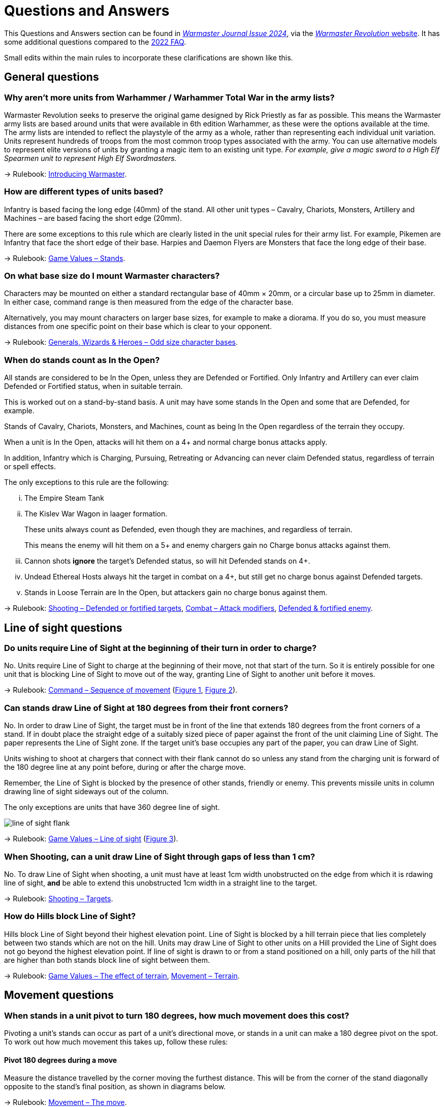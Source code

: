 = Questions and Answers

This Questions and Answers section can be found in https://drive.google.com/file/d/1qqcirXOqV8xs74O8Z2m6De4Mohed450I/view[_Warmaster Journal Issue 2024_], via the https://www.wm-revolution.com/articles/download.html[_Warmaster Revolution_ website].  It has some additional questions compared to the https://www.wm-revolution.com/articles/faq.html[2022 FAQ].

[.qa]
[.qa]#Small edits within the main rules to incorporate these clarifications are shown like this.#

== General questions

[#more-units]
=== Why aren't more units from Warhammer / Warhammer Total War in the army lists?

Warmaster Revolution seeks to preserve the original game designed by Rick Priestly as far as possible.
This means the Warmaster army lists are based around units that were available in 6th edition Warhammer, as
these were the options available at the time. The army lists are intended to reflect the playstyle of the army as
a whole, rather than representing each individual unit variation. Units represent hundreds of troops from the
most common troop types associated with the army. You can use alternative models to represent elite versions
of units by granting a magic item to an existing unit type. _For example, give a magic sword to a High Elf Spearmen unit to represent High Elf Swordmasters._

→ Rulebook: xref:introducing-warmaster.adoc[Introducing Warmaster].

[#unit-basing]
=== How are different types of units based?

Infantry is based facing the long edge (40mm) of the stand. All other unit types – Cavalry, Chariots,
Monsters, Artillery and Machines – are based facing the short edge (20mm).

There are some exceptions to this rule which are clearly listed in the unit special rules for their army list. For
example, Pikemen are Infantry that face the short edge of their base. Harpies and Daemon Flyers are
Monsters that face the long edge of their base.

→ Rulebook: xref:game-values.adoc#Stands[Game Values – Stands].

[#character-basing]
=== On what base size do I mount Warmaster characters?

Characters may be mounted on either a
standard rectangular base of 40mm × 20mm,
or a circular base up to 25mm in diameter.
[.edit]#In either case, command range is then measured from
the edge of the character base#.

[.edit]#Alternatively#, you may mount
characters on larger base sizes, for example to
make a diorama. If you do so, you must
measure distances from one
specific point on their base which is clear to
your opponent.

→ Rulebook: xref:characters.adoc#odd-size-character-bases[Generals, Wizards & Heroes – Odd size character bases].

[#in-the-open]
=== When do stands count as In the Open?

All stands are considered to be In the Open, unless they are Defended or Fortified. Only Infantry and Artillery
can ever claim Defended or Fortified status, when in suitable terrain.

This is worked out on a stand-by-stand basis. A unit may have some stands In the Open and some that are Defended, for example.

Stands of Cavalry, Chariots, Monsters, and Machines, count as being In the Open regardless of the terrain they occupy.

When a unit is In the Open, attacks will hit them on a 4+ and normal charge bonus attacks apply.

In addition, Infantry which is Charging, Pursuing, Retreating or Advancing can never claim Defended status,
regardless of terrain or spell effects.

The only exceptions to this rule are the following:

[lowerroman]
. The Empire Steam Tank
. The Kislev War Wagon in laager formation.
+
These units always count as Defended, even though they are machines, and regardless of terrain.
+
This means the enemy will hit them on a 5+ and enemy chargers gain no Charge bonus attacks against them.
. Cannon shots *ignore* the target's Defended status, so will hit Defended stands on 4+.
. Undead Ethereal Hosts always hit the target in combat on a 4+, but still get no charge bonus against
Defended targets.
. Stands in Loose Terrain are In the Open, but attackers gain no charge bonus against them.

→ Rulebook: xref:shooting.adoc#defended-or-fortified-targets[Shooting – Defended or fortified targets],
xref:combat.adoc#attack-modifiers[Combat – Attack modifiers],
xref:combat.adoc#defended-fortified-enemy[Defended & fortified enemy].

== Line of sight questions

[#los-when]
=== Do units require Line of Sight at the beginning of their turn in order to charge?

No. Units require Line of Sight to charge at the beginning of their move, not that start of the turn. So it is
entirely possible for one unit that is blocking Line of Sight to move out of the way, granting Line of Sight to another unit before it moves.

→ Rulebook: xref:command.adoc#sequence-of-movement[Command – Sequence of movement] (xref:command.adoc#initiative-charge-1[Figure 1], xref:command.adoc#initiative-charge-2[Figure 2]).

[#los-corners]
=== Can stands draw Line of Sight at 180 degrees from their front corners?

No. In order to draw Line of Sight, the target must be in front of the line that extends 180 degrees from the
front corners of a stand. If in doubt place the straight edge of a suitably sized piece of paper against the front of
the unit claiming Line of Sight. The paper represents the Line of Sight zone. If the target unit's base occupies any part of the
paper, you can draw Line of Sight.

Units wishing to shoot at chargers that connect with their flank cannot do so unless any stand from the
charging unit is forward of the 180 degree line at any point before, during or after the charge move.

Remember, the Line of Sight is blocked by the presence of other stands, friendly or enemy. This prevents missile units
in column drawing line of sight sideways out of the column.

The only exceptions are units that have 360 degree line of sight.

image::questions-and-answers/line-of-sight-flank.svg[]

→ Rulebook: xref:game-values.adoc#line-of-sight[Game Values – Line of sight] (xref:game-values.adoc#line-of-sight-target[Figure 3]).

[#los-shooting]
=== When Shooting, can a unit draw Line of Sight through gaps of less than 1 cm?

No. To draw Line of Sight when shooting, a unit must have at least 1cm width unobstructed on the edge from which it is rdawing line of sight, *and* be able to extend this unobstructed 1cm width in a straight line to the target.

→ Rulebook: xref:shooting.adoc#targets[Shooting – Targets].

[#los-hills]
=== How do Hills block Line of Sight?

Hills block Line of Sight beyond their
highest elevation point. Line of Sight is blocked
by a hill terrain piece that lies completely
between two stands which are not on the hill.
Units may draw Line of Sight to other units on
a Hill provided the Line of Sight does not go
beyond the highest elevation point.
If line of sight is drawn to or from a stand
positioned on a hill, only parts of the hill that
are higher than both stands block line of sight
between them.

→ Rulebook: xref:game-values.adoc#the-effect-of-terrain[Game Values – The effect of terrain],
xref:movement.adoc#terrain[Movement – Terrain].

== Movement questions

[#pivot]
=== When stands in a unit pivot to turn 180 degrees, how much movement does this cost?

Pivoting a unit’s stands can occur as part of
a unit’s directional move, or stands in a unit
can make a 180 degree pivot on the spot. To
work out how much movement this takes up,
follow these rules:

[#pivot-during]
==== Pivot 180 degrees during a move

Measure the distance travelled by the corner
moving the furthest distance. This will be from
the corner of the stand diagonally opposite to
the stand’s final position, as shown in diagrams
below.

→ Rulebook: xref:movement.adoc#the-move[Movement – The move].

[#pivot-spot]
==== Pivot on the spot

Stands can pivot on the spot without physically
rotating in a circle. Imagine the troops
performing an about face manoeuvre on their
own base, with the front rank swapping places
with the back rank. The movement distance
involved is the distance travelled by one corner
to the opposite corner, which is 4½cm for a
standard Warmaster base. This does not cause
the pivoting stand to intersect with other
stands in the same unit. Note that this means
that Artillery stands are permitted to about
face on the spot with a failed order and a half
pace move of 5cm. See diagram below.

→ Rulebook: xref:movement.adoc#the-move[Movement – The move].

image::questions-and-answers/pivot.svg[]

[#character-displacement]
=== How does the displacement of a character that is touched by an enemy unit work?

A character piece that is not already joined
to a friendly unit may move to join a friendly
unit within 30cm when an enemy unit touches
their base. Move the character when the first
enemy stand contacts the character base. The
character must be able to trace a path to a
friendly unit around impassable terrain and
enemy units, unless they have a flying mount,
in which case they can move over them.
However, the displaced character is permitted
to pass through the stands of the enemy unit
that touches them. This prevents characters
from being unfairly surrounded and killed by
mobile enemy units such as flyers.

Once the
character has been displaced, the enemy unit
may continue its move if possible. Remember
that a flying unit that is moved via an order to
displace a character has landed, so cannot
continue moving without an [.edit]#additional# order.

→ Rulebook: xref:characters.adoc#enemy-moving-through-characters[Generals, Wizards & Heroes – Enemy moving through characters].

[#maximising-frontage]
=== How does Maximising Frontage work, including when charging more than one enemy?

Charging stands must place as much of the front edge of the base as possible in contact with the enemy
when they form a battle line. This also extends to any enemy units in line with the original target of the charge.
So if a charging stand can only fit half of its frontage in contact with the original target of the charge, but can fit
all of its frontage in contact with a stand from the original target and a stand from another enemy unit in line, it
must do this. However if the charging unit can fit all of the frontage of all of its stands against the target unit,
without touching any adjacent enemy stands, it will do this.

→ Rulebook: xref:movement.adoc#the-charge-move[Movement – The charge move],
xref:movement.adoc#forming-a-battle-line[Forming a battle line],
xref:movement.adoc#contact-with-other-enemy[Contact with other enemy]

==== Forming a battle line

Each stand must be placed in the battle line in
such a way that as much of its front edge as
possible makes contact with the enemy. This is
called ‘maximising frontage’. If it is impossible
to place a stand into the battle line so that its
front edge makes contact with an enemy, then
it must be placed so that its front corner
touches an enemy if it can. This means that the
maximum number of charging stands will be
drawn into the combat.

The diagrams below show how a charging unit
will maximise frontage against an enemy that
has a different base orientation to them. All
charging stands can be placed with all of their
frontage in contact with the enemy, so they
must do this.

image::combat-phase/maximise-frontage-1.svg[]

image::combat-phase/maximise-frontage-2.svg[]

In this Diagram, the charging unit has not
maximised frontage. This charge is illegal.

image::questions-and-answers/maximise-frontage-illegal.svg[]

==== Contact with other enemy

If there are other enemy units adjacent to the
target unit then the obligation to ‘maximise
frontage’ extends to these other units too. So,
where there is another enemy stand aligned to
the target unit, a charging stand must be placed
against this second enemy if this is its only way
to maximise frontage. However, chargers will
always maximise frontage against the unit they
originally charged where they can do so.

The diagrams below show how a charging unit
will maximise frontage against two enemy
units that have a different base orientation to
them. All charging stands can be placed with
all of their frontage in contact with the enemy,
so they must do this.

image::questions-and-answers/maximise-frontage-multiple.svg[]

In the diagram below, the charging unit has not
maximised frontage. This charge is illegal.

image::questions-and-answers/maximise-frontage-multiple-illegal.svg[]

The diagrams below show how a charging unit
will maximise frontage against the unit it
originally charged when able to do so. Although
there is a second enemy unit that is closer to the
charging stands, all charging stands can be
placed with all of their frontage in contact with
the original target enemy, so they must do this.

image::questions-and-answers/maximise-frontage-original.svg[]

[#home-back-disengage]
=== Can a Flying unit make a Home Back move to disengage from combat?

No.

→ Rulebook: xref:flying-units.adoc#home-back[Flying Units – Home back].

[#home-back-near-friendly-characters]
=== Does a flying unit need to be more than 20cm from all friendly characters, or just one, to be able to home back?

Flyers may only Home Back if they are
more than 20cm from *all* friendly characters
[.edit]#at the start of# the Command phase.

→ Rulebook: xref:flying-units.adoc#home-back[Flying Units – Home back].

== Combat questions

[#combat-required]
=== Does a unit in close combat have to make attacks?

Yes. A stand in close combat must direct
their attacks against a single enemy unit.

→ Rulebook: xref:combat.adoc#attacks[Combat – Attacks].

[#obliged-to-shoot]
=== Are missile armed units obliged to shoot if they are able to do so? Do they have to shoot at enemy units that charge them?

No, a unit doesn't have to shoot. They can
hold fire. But if the unit does choose to shoot,
all stands must do so if they can.

→ Rulebook: xref:shooting.adoc#targets[Shooting – Targets],
xref:shooting.adoc#shooting-at-charging-enemy[Shooting – Shooting at charging enemy].

[#zero-attacks]
=== Can a stand in combat be reduced to 0 Attacks?

Yes, but remember that if all a unit’s stands
in combat have been reduced to 0 Attacks then
the unit as a whole gets to make 1 Attack as per
the Last Ditch Dice rule.

→ Rulebook: xref:combat.adoc#attack-modifiers[Combat – Attack modifiers].

[#obliged-support]
=== If a stand can support in combat, must it support?

Yes. Support is not optional. Any Infantry stand that is in a supporting position will provide support towards
the combat result.

Also remember that an infantry stand placed into a supporting position means the entire infantry unit counts as
"in combat".

→ Rulebook: xref:combat.adoc#support[Combat – Support].

[#edge-flanking]
=== The diagram under xref:combat.adoc#pursuit-supporting[Supporting pursuits] shows a victorious unit pursuing a unit that has retreated. The stand on the right of this is now contacting a unit to the front, and along its left edge. Is it being flanked in this example image?

image::combat-phase/pursuit-supporting.svg[id=pursuit-supporting]

No. Stands do not apply the enemy in flank or rear penalty to attacks for side to side contact that often
occurs in pursuits. The enemy in flank or rear attack penalty only applies to stands that have the front edge of
an enemy stand in their flank or rear.

→ Rulebook: xref:combat.adoc#attack-modifiers[Combat – Attack modifiers].

[#wrapping-pursuit]
=== If a unit pursues an enemy that has retreated, can it wrap around to surround all edges of the enemy unit, as long as the stands remain touching? Or does it need to maximise contact to the front first?

Work out each pursuing unit's pursuit on a stand-by-stand basis.

*Basic pursuit* – If a stand can pursue straight forwards so that its front edge contacts a retreating enemy stand,
it must do this. Once all stands from the unit that can pursue straight forwards have done so, any remaining
stands in the pursuing unit can be placed into formation as the owning player wishes, including into support, or
into the flanks or rear of the retreating enemy, provided they do not exceed a full pace move.

*Indirect pursuit* – If there are no enemy stands directly in front of a pursuing unit's stands, and it can draw line
of sight to the retreating unit, then take any one stand from the pursuing unit that has a clear path to the
retreating enemy and move it into base contact with the nearest visible retreating enemy stand, exactly as you
would for a charge. Remaining pursuing stands can then be placed as you wish in the same was as for basic
pursuits.

→ Rulebook: xref:combat.adoc#moving-pursuers[Combat – Moving pursuers],
xref:combat.adoc#basic-pursuit[Combat – Basic pursuit],
xref:combat.adoc#indirect-pursuit[Combat – Indirect pursuit].

#TODO many more diagrams#

[#pursue-flyers]
=== Can a non-flying unit pursue flyers when charging into their flank or rear?

Yes, non-flying units can pursue flyers when the charging unit charged a flying unit in the flank or rear. It
works in the same way as cavalry being charged into flank or rear by infantry.

→ Rulebook: xref:combat.adoc#which-units-can-pursue[Combat – Which units can pursue?].

== Unit specific questions

[#trolls-regenerate]
=== When Trolls regenerate, does each stand heal one wound, or does the unit heal a wound?

The unit recovers one outstanding hit that round, after casualties are removed. Remember hits are recorded
against units as a whole, rather than individual stands. For example, a unit of Trolls in combat suffers 5
unsaved hits. This is sufficient to remove one stand of Trolls, and 2 hits are carried over on the unit. At the end
of the combat round, 1 outstanding hit is regenerated and removed from the unit. This leaves just 1 hit carried
over into the next round.

Armies book: xref:armies:chaos.adoc#special-rules[Chaos – Special rule 2],
xref:armies:goblins.adoc#special-rules[Goblins – Special rule 2],
xref:armies:orcs.adoc#special-rules[Orcs – Special rule 2].

[#pikemen-support]
=== Can Dogs of War Pikemen be supported by two stands per side, as their long edge base allows two units with conventional basing to be placed in base to base contact?

Yes, provided the supporting Infantry stands can fit all of the side edge of their base adjacent to the
Pikemen stands side.

Armies book: xref:armies:dogs-of-war.adoc#special-rules[Dogs of War – Special rule 1].

[#flagellants-confusion]
=== If a unit has a special rule that states not to roll for being driven back from shooting (e.g. Flagellants), is that unit immune to confusion from shooting, or do you still roll to see if they’re confused?

The unit special rules for fanatic style units will state that “They can't be driven back by shooting and do not
roll for drive backs.” As you don't roll for drive backs you cannot confuse them on a drive back roll of 6. Other
sources of confusion affect them as normal.

Armies book: xref:armies:empire.adoc#special-rules[Empire – Special rule 2], several others.

[#daemonic-instability]
=== For the Daemonic Instability table, does a General with a Wizard upgrade count as a wizard?
Yes.

Armies book: xref:armies:daemons.adoc#army-rules[Daemons – Army rules].

[#los-wizard]
=== Does a wizard need line of sight to a target a unit with a spell?

Refer to the spell description for the spell. It will state whether the caster requires line of sight or not.

[#spell-straight-line]
=== Some spells such as the Empire _Ball of Flame_ state that the caster draws a line from themselves to work out the spell's effect. Does this have to be a straight line?
Yes.

Armies book: xref:armies:empire.adoc#ball-of-flame[Empire – Ball of Flame].

[#raised-dead]
=== Are there any restrictions on placing Raised Dead units?

Yes. Raised Dead cannot be placed so that
they split one combat engagement into two or
more smaller engagements. This can happen
when Raised Dead are placed behind
supporting enemy Infantry stands, preventing
the supporting enemy Infantry from
supporting their friends in combat and instead
forcing them to turn to fight the Raised Dead –
this is not permitted. In addition, Raised Dead
must be placed so that all stands fight or
support in the targeted combat engagement.
Provided this rule is followed, then new enemy
units may be brought into the targeted combat
by incidental contact.

Armies book: xref:armies:tomb-kings.adoc#raise-dead[Tomb Kings – Raise Dead],
xref:armies:vampire-counts.adoc#raise-dead[Vampire Counts – Raise Dead].

[#laagering]
=== How does laagering and unlaagering of a War Wagon work?

At the beginning of the move, if you have your War Wagon in a column formation and you desire to form a
laager move any one stand up to 5 cm distance. Then pivot the stand on the spot into desired position and
then place the remaining stand into the formation alongside it. There is no distance limit for the second stand. If
a War Wagon starts its move in laager formation it can either move up to 5 cm and remain in laager by simply
measuring the distance without changing formation, or the Wagon can move up to 20 cm ending its move in
column formation. In that case simply measure the part of the stand that moves the most to find out the
maximum distance.

Armies book: xref:armies:kislev.adoc#special-rules[Kislev – Special rules 6].

[#doomwheel]
=== Should the Skaven Doomwheel gain its bonus D6 attacks when using the xref:combat.adoc#advances[optional rules for advances] when the enemy is destroyed in one round?

No.

Armies book: xref:armies:skaven.adoc#special-rules[Skaven – Special rules 6].

[#eye-of-the-raven]
=== Can the Norse spell _Eye of the Raven_ be used to reroll an opponent’s D6 dice roll?

No. The spell only affects a single D6 rolled
by the Norse player.

Armies book: xref:armies:norse.adoc#eye-of-the-raven[Norse – Eye of the Raven].

[#skirmishers-spawn-break-point]
=== Do Skirmishers count towards the army break point? How about Chaos Spawn? If one does and the other doesn’t, why?

Skirmishers are not separate units so add nothing to break point. Skirmishers are stands that increase the
size of an existing unit.

A Chaos Spawn *is* a separate unit so does add to the break point. A Spawn is a unit
that may be brigaded with other units.

Armies book: xref:armies:empire.adoc#special-rules[Empire – Special rule 3] (and others),
xref:armies:chaos.adoc#special-rules[Chaos – Special rule 5] (and others).
